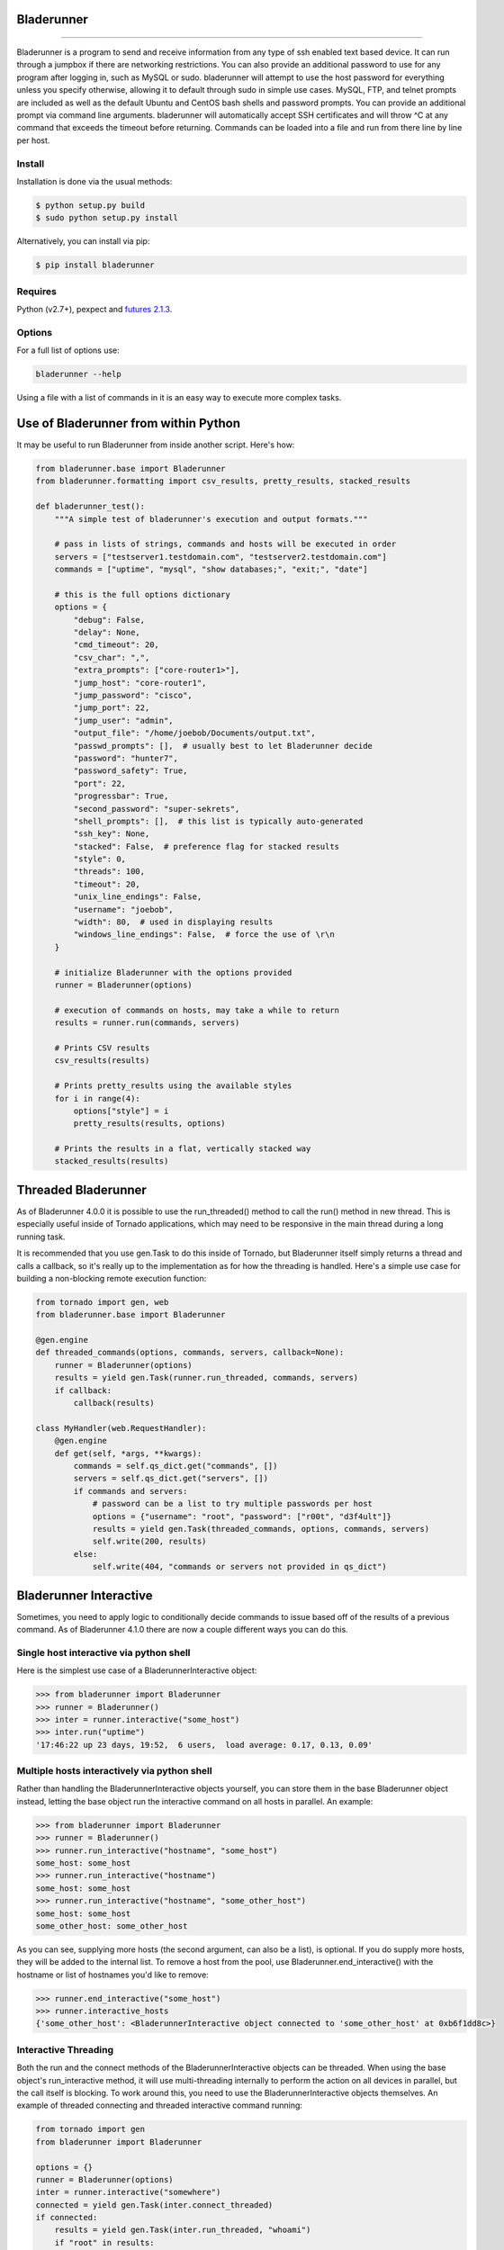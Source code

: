 Bladerunner
===========

|Build Status| |Coverage Status| |Version| |Downloads this month|

===========

Bladerunner is a program to send and receive information from any type
of ssh enabled text based device. It can run through a jumpbox if there
are networking restrictions. You can also provide an additional password
to use for any program after logging in, such as MySQL or sudo.
bladerunner will attempt to use the host password for everything unless
you specify otherwise, allowing it to default through sudo in simple use
cases. MySQL, FTP, and telnet prompts are included as well as the
default Ubuntu and CentOS bash shells and password prompts. You can
provide an additional prompt via command line arguments. bladerunner
will automatically accept SSH certificates and will throw ^C at any
command that exceeds the timeout before returning. Commands can be
loaded into a file and run from there line by line per host.

Install
-------

Installation is done via the usual methods:

.. code:: sh

    $ python setup.py build
    $ sudo python setup.py install

Alternatively, you can install via pip:

.. code:: sh

    $ pip install bladerunner

Requires
--------

Python (v2.7+), pexpect and `futures
2.1.3 <https://pypi.python.org/pypi/futures>`__.

Options
-------

For a full list of options use:

.. code:: sh

    bladerunner --help

Using a file with a list of commands in it is an easy way to execute
more complex tasks.

Use of Bladerunner from within Python
=====================================

It may be useful to run Bladerunner from inside another script. Here's
how:

.. code:: python

    from bladerunner.base import Bladerunner
    from bladerunner.formatting import csv_results, pretty_results, stacked_results

    def bladerunner_test():
        """A simple test of bladerunner's execution and output formats."""

        # pass in lists of strings, commands and hosts will be executed in order
        servers = ["testserver1.testdomain.com", "testserver2.testdomain.com"]
        commands = ["uptime", "mysql", "show databases;", "exit;", "date"]

        # this is the full options dictionary
        options = {
            "debug": False,
            "delay": None,
            "cmd_timeout": 20,
            "csv_char": ",",
            "extra_prompts": ["core-router1>"],
            "jump_host": "core-router1",
            "jump_password": "cisco",
            "jump_port": 22,
            "jump_user": "admin",
            "output_file": "/home/joebob/Documents/output.txt",
            "passwd_prompts": [],  # usually best to let Bladerunner decide
            "password": "hunter7",
            "password_safety": True,
            "port": 22,
            "progressbar": True,
            "second_password": "super-sekrets",
            "shell_prompts": [],  # this list is typically auto-generated
            "ssh_key": None,
            "stacked": False,  # preference flag for stacked results
            "style": 0,
            "threads": 100,
            "timeout": 20,
            "unix_line_endings": False,
            "username": "joebob",
            "width": 80,  # used in displaying results
            "windows_line_endings": False,  # force the use of \r\n
        }

        # initialize Bladerunner with the options provided
        runner = Bladerunner(options)

        # execution of commands on hosts, may take a while to return
        results = runner.run(commands, servers)

        # Prints CSV results
        csv_results(results)

        # Prints pretty_results using the available styles
        for i in range(4):
            options["style"] = i
            pretty_results(results, options)

        # Prints the results in a flat, vertically stacked way
        stacked_results(results)

Threaded Bladerunner
====================

As of Bladerunner 4.0.0 it is possible to use the run\_threaded() method
to call the run() method in new thread. This is especially useful inside
of Tornado applications, which may need to be responsive in the main
thread during a long running task.

It is recommended that you use gen.Task to do this inside of Tornado,
but Bladerunner itself simply returns a thread and calls a callback, so
it's really up to the implementation as for how the threading is
handled. Here's a simple use case for building a non-blocking remote
execution function:

.. code:: python

    from tornado import gen, web
    from bladerunner.base import Bladerunner

    @gen.engine
    def threaded_commands(options, commands, servers, callback=None):
        runner = Bladerunner(options)
        results = yield gen.Task(runner.run_threaded, commands, servers)
        if callback:
            callback(results)

    class MyHandler(web.RequestHandler):
        @gen.engine
        def get(self, *args, **kwargs):
            commands = self.qs_dict.get("commands", [])
            servers = self.qs_dict.get("servers", [])
            if commands and servers:
                # password can be a list to try multiple passwords per host
                options = {"username": "root", "password": ["r00t", "d3f4ult"]}
                results = yield gen.Task(threaded_commands, options, commands, servers)
                self.write(200, results)
            else:
                self.write(404, "commands or servers not provided in qs_dict")

Bladerunner Interactive
=======================

Sometimes, you need to apply logic to conditionally decide commands to
issue based off of the results of a previous command. As of Bladerunner
4.1.0 there are now a couple different ways you can do this.

Single host interactive via python shell
----------------------------------------

Here is the simplest use case of a BladerunnerInteractive object:

.. code:: python

    >>> from bladerunner import Bladerunner
    >>> runner = Bladerunner()
    >>> inter = runner.interactive("some_host")
    >>> inter.run("uptime")
    '17:46:22 up 23 days, 19:52,  6 users,  load average: 0.17, 0.13, 0.09'

Multiple hosts interactively via python shell
---------------------------------------------

Rather than handling the BladerunnerInteractive objects yourself, you
can store them in the base Bladerunner object instead, letting the base
object run the interactive command on all hosts in parallel. An example:

.. code:: python

    >>> from bladerunner import Bladerunner
    >>> runner = Bladerunner()
    >>> runner.run_interactive("hostname", "some_host")
    some_host: some_host
    >>> runner.run_interactive("hostname")
    some_host: some_host
    >>> runner.run_interactive("hostname", "some_other_host")
    some_host: some_host
    some_other_host: some_other_host

As you can see, supplying more hosts (the second argument, can also be a
list), is optional. If you do supply more hosts, they will be added to
the internal list. To remove a host from the pool, use
Bladerunner.end\_interactive() with the hostname or list of hostnames
you'd like to remove:

.. code:: python

    >>> runner.end_interactive("some_host")
    >>> runner.interactive_hosts
    {'some_other_host': <BladerunnerInteractive object connected to 'some_other_host' at 0xb6f1dd8c>}

Interactive Threading
---------------------

Both the run and the connect methods of the BladerunnerInteractive
objects can be threaded. When using the base object's run\_interactive
method, it will use multi-threading internally to perform the action on
all devices in parallel, but the call itself is blocking. To work around
this, you need to use the BladerunnerInteractive objects themselves. An
example of threaded connecting and threaded interactive command running:

.. code:: python

    from tornado import gen
    from bladerunner import Bladerunner

    options = {}
    runner = Bladerunner(options)
    inter = runner.interactive("somewhere")
    connected = yield gen.Task(inter.connect_threaded)
    if connected:
        results = yield gen.Task(inter.run_threaded, "whoami")
        if "root" in results:
            print("god-mode is enabled")
        else:
            print("{} is but a mere plebeian".format(results))
    else:
        print("could not connect")

You do not need to make a specific call to connect\_threaded, as the run
call will detect that it hasn't connected yet and attempt to. However,
it may be preferred to know the connection status earlier.

Predefined Interactive Functions
--------------------------------

In the instance where you know exactly what you're looking for, and
exactly what to do based off of that outcome, it may be easiest to write
a BladerunnerInteractive function and let the base object do the
threading for you. In this way, we can run the same logic against many
hosts. An example script where you need to check the running status of a
service and issue a restart on any hosts where the service is currently
down:

.. code:: python

    from bladerunner import Bladerunner

    def my_function(session):
        """You can call this anything, but the signature has to be exact.

        You must accept a single non-keyword argument, which will be the
        BladerunnerInteractive object.

        You can return anything you want, anything other than None will be
        returned grouped as a list with all the other function calls.
        """

        results = session.run("/etc/init.d/httpd status")
        if not "is running..." in results:
            session.run("/etc/init.d/httpd restart")
            return session.server

    def main():
        runner = Bladerunner({"username": "root"})
        res = runner.run_interactive_function(my_function, ["host1", "host2"])
        print("restarted httpd service on: {}".format(", ".join(res)))

    if __name__ == "__main__":
        main()

In the case where you need different connection parameters for multiple
sets of devices, make more Bladerunner base objects and spawn the
interactive sets off of them. Alternatively, you can call an update on
the base object's options, like so:

.. code:: python

    from bladerunner import Bladerunner

    def my_function():
        results = session.run("/etc/init.d/httpd status")
        if not "is running..." in results:
            session.run("/etc/init.d/httpd restart")
            return session.server, True
        return session.server, False

    runner = Bladerunner({"username": "user1", "password": "password1"})

    # line separated lists of hostnames or IPs can be passed as string filepaths
    runner.run_interactive_function(my_function, "/root/server_list_1")

    # if you want to end these sessions, remove them from the base object:
    runner.end_interactive("/root/server_list_1")

    # new BladerunnerInteractive objects inherit the base object's settings
    # but you can update them on the base rather than having to make new ones
    runner.options.update({"username": "user2", "password": "password2"})

    # the connections to these servers will be maintained in the base object
    # indefinately! there are also automatic re-connect methods that are used.
    # if you need finer grained control of the sessions, you can pool them
    # externally to enforce timeouts and/or keepalives.
    results = runner.run_interactive_function(my_function, "/root/server_list_2")

    # results at this point is whatever we've defined to return in our function,
    # inside a list with each function run per host (order not guaranteed).
    for server_name, httpd_restarted in results:
        print("httpd on server {} was {}restarted!".format(
            server_name,
            "not " * int(httpd_restarted is False),
        ))

Changelog
---------

The full changelog from version 3.7 onward is available `on the
wiki <https://github.com/a-tal/bladerunner/wiki/Changelog>`__.

Bugs & TODO
-----------

If you come across a bug, please create a new issue in the `issue
tracking system <https://github.com/a-tal/bladerunner/issues>`__ with
enough relevant details and it will be dealt with promptly.

.. |Build Status| image:: https://travis-ci.org/a-tal/bladerunner.png?branch=master
   :target: https://travis-ci.org/a-tal/bladerunner
.. |Coverage Status| image:: https://coveralls.io/repos/a-tal/bladerunner/badge.png?branch=master
   :target: https://coveralls.io/r/a-tal/bladerunner?branch=master
.. |Version| image:: https://img.shields.io/pypi/v/bladerunner.svg
   :target: https://pypi.python.org/pypi/bladerunner/
.. |Downloads this month| image:: https://img.shields.io/pypi/dm/bladerunner.svg
   :target: https://pypi.python.org/pypi/bladerunner/
